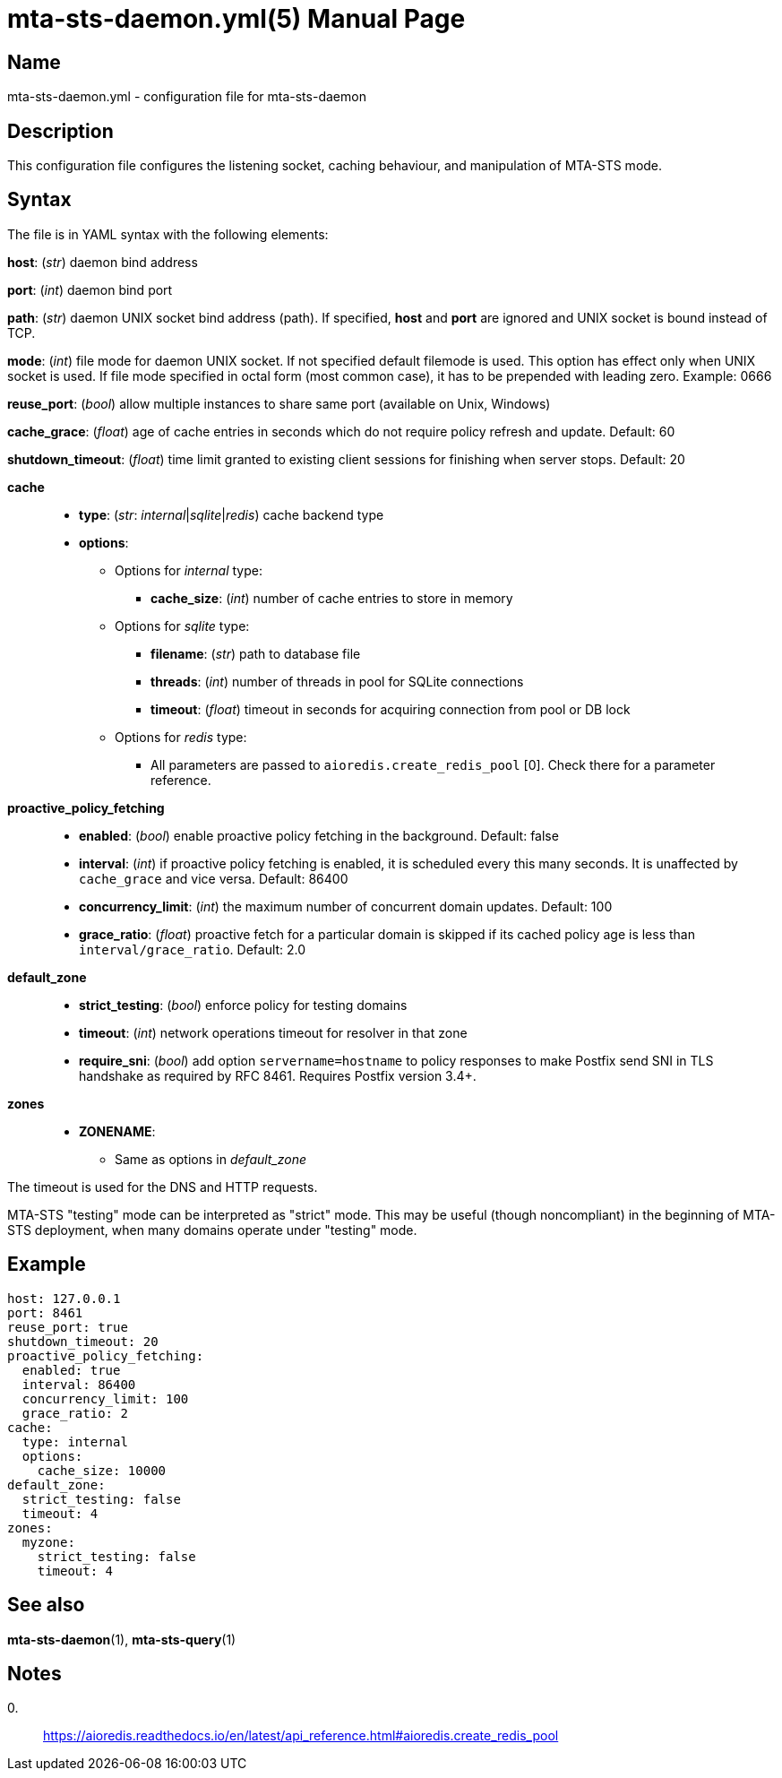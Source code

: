 = mta-sts-daemon.yml(5)
:doctype: manpage
:manmanual: mta-sts-daemon.yml
:mansource: postfix-mta-sts-resolver

== Name

mta-sts-daemon.yml - configuration file for mta-sts-daemon

== Description

This configuration file configures the listening socket, caching behaviour,
and manipulation of MTA-STS mode.

== Syntax

The file is in YAML syntax with the following elements:

*host*: (_str_) daemon bind address

*port*: (_int_) daemon bind port

*path*: (_str_) daemon UNIX socket bind address (path). If specified, *host* and *port* are ignored and UNIX socket is bound instead of TCP.

*mode*: (_int_) file mode for daemon UNIX socket. If not specified default filemode is used. This option has effect only when UNIX socket is used. If file mode specified in octal form (most common case), it has to be prepended with leading zero. Example: 0666

*reuse_port*: (_bool_) allow multiple instances to share same port (available on Unix, Windows)

*cache_grace*: (_float_) age of cache entries in seconds which do not require policy refresh and update. Default: 60

*shutdown_timeout*: (_float_) time limit granted to existing client sessions for finishing when server stops. Default: 20

*cache*::

* *type*: (_str_: _internal_|_sqlite_|_redis_) cache backend type
* *options*:
 ** Options for _internal_ type:
  *** *cache_size*: (_int_) number of cache entries to store in memory
 ** Options for _sqlite_ type:
  *** *filename*: (_str_) path to database file
  *** *threads*: (_int_) number of threads in pool for SQLite connections
  *** *timeout*: (_float_) timeout in seconds for acquiring connection from pool or DB lock
 ** Options for _redis_ type:
  *** All parameters are passed to `aioredis.create_redis_pool` [0]. Check there for a parameter reference.

*proactive_policy_fetching*::

* *enabled*: (_bool_) enable proactive policy fetching in the background. Default: false
* *interval*: (_int_) if proactive policy fetching is enabled, it is scheduled every this many seconds.
It is unaffected by `cache_grace` and vice versa. Default: 86400
* *concurrency_limit*: (_int_) the maximum number of concurrent domain updates. Default: 100
* *grace_ratio*: (_float_) proactive fetch for a particular domain is skipped if its cached policy age is less than `interval/grace_ratio`. Default: 2.0

*default_zone*::

* *strict_testing*: (_bool_) enforce policy for testing domains
* *timeout*: (_int_) network operations timeout for resolver in that zone
* *require_sni*: (_bool_) add option `servername=hostname` to policy responses to make Postfix send SNI in TLS handshake as required by RFC 8461. Requires Postfix version 3.4+.

*zones*::

* *ZONENAME*:
 ** Same as options in _default_zone_

The timeout is used for the DNS and HTTP requests.

MTA-STS "testing" mode can be interpreted as "strict" mode.  This may be
useful (though noncompliant) in the beginning of MTA-STS deployment, when many
domains operate under "testing" mode. 

== Example

 host: 127.0.0.1
 port: 8461
 reuse_port: true
 shutdown_timeout: 20
 proactive_policy_fetching:
   enabled: true
   interval: 86400
   concurrency_limit: 100
   grace_ratio: 2
 cache:
   type: internal
   options:
     cache_size: 10000
 default_zone:
   strict_testing: false
   timeout: 4
 zones:
   myzone:
     strict_testing: false
     timeout: 4

== See also

*mta-sts-daemon*(1), *mta-sts-query*(1)

== Notes

0.::
  https://aioredis.readthedocs.io/en/latest/api_reference.html#aioredis.create_redis_pool
